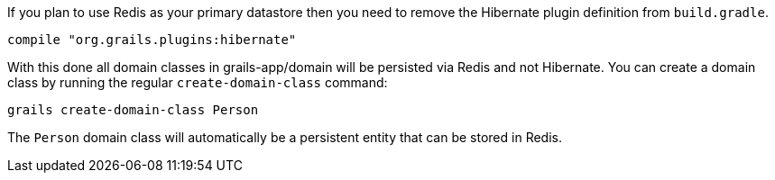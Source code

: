 If you plan to use Redis as your primary datastore then you need to remove the Hibernate plugin definition from `build.gradle`.

[source,groovy]
----
compile "org.grails.plugins:hibernate"
----

With this done all domain classes in grails-app/domain will be persisted via Redis and not Hibernate. You can create a domain class by running the regular `create-domain-class` command:

[source,groovy]
----
grails create-domain-class Person
----

The `Person` domain class will automatically be a persistent entity that can be stored in Redis.